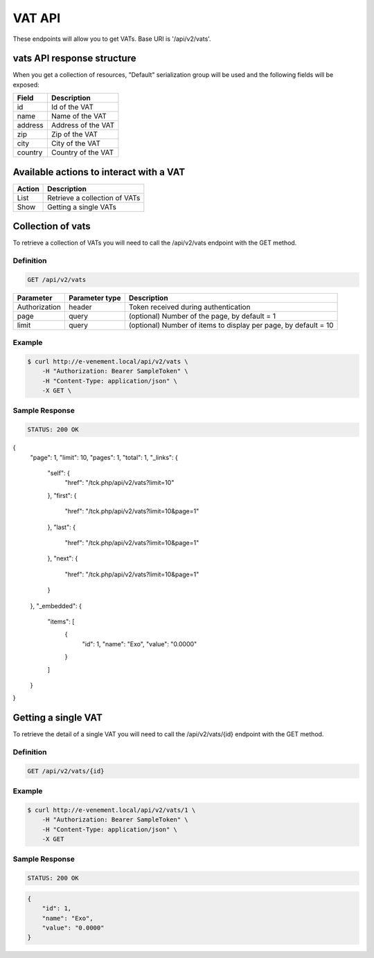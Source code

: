 VAT API
========

These endpoints will allow you to get VATs. Base URI is '/api/v2/vats'.

vats API response structure
----------------------------------

When you get a collection of resources, "Default" serialization group will be used and the following fields will be exposed:

+------------------+------------------------------------------------+
| Field            | Description                                    |
+==================+================================================+
| id               | Id of the VAT                                  |
+------------------+------------------------------------------------+
| name             | Name of the VAT                                |
+------------------+------------------------------------------------+
| address          | Address of the VAT                             |
+------------------+------------------------------------------------+
| zip              | Zip of the VAT                                 |
+------------------+------------------------------------------------+
| city             | City of the VAT                                |
+------------------+------------------------------------------------+
| country          | Country of the VAT                             |
+------------------+------------------------------------------------+

Available actions to interact with a VAT
----------------------------------------------

+------------------+----------------------------------------------+
| Action           | Description                                  |
+==================+==============================================+
| List             | Retrieve a collection of VATs                |
+------------------+----------------------------------------------+
| Show             | Getting a single VATs                        |
+------------------+----------------------------------------------+

Collection of vats
------------------------

To retrieve a collection of VATs you will need to call the /api/v2/vats endpoint with the GET method.

Definition
^^^^^^^^^^

.. code-block:: text

    GET /api/v2/vats

+---------------+----------------+-------------------------------------------------------------------+
| Parameter     | Parameter type | Description                                                       |
+===============+================+===================================================================+
| Authorization | header         | Token received during authentication                              |
+---------------+----------------+-------------------------------------------------------------------+
| page          | query          | (optional) Number of the page, by default = 1                     |
+---------------+----------------+-------------------------------------------------------------------+
| limit         | query          | (optional) Number of items to display per page, by default = 10   |
+---------------+----------------+-------------------------------------------------------------------+

Example
^^^^^^^

.. code-block:: bash

    $ curl http://e-venement.local/api/v2/vats \
        -H "Authorization: Bearer SampleToken" \
        -H "Content-Type: application/json" \
        -X GET \

Sample Response
^^^^^^^^^^^^^^^^^^

.. code-block:: text

    STATUS: 200 OK

.. code-block:: json

{
    "page": 1,
    "limit": 10,
    "pages": 1,
    "total": 1,
    "_links": {
        "self": {
            "href": "\/tck.php\/api\/v2\/vats?limit=10"
        },
        "first": {
            "href": "\/tck.php\/api\/v2\/vats?limit=10&page=1"
        },
        "last": {
            "href": "\/tck.php\/api\/v2\/vats?limit=10&page=1"
        },
        "next": {
            "href": "\/tck.php\/api\/v2\/vats?limit=10&page=1"
        }
    },
    "_embedded": {
        "items": [
            {
                "id": 1,
                "name": "Exo",
                "value": "0.0000"
            }
        ]
    }
}

Getting a single VAT
---------------------------

To retrieve the detail of a single VAT you will need to call the /api/v2/vats/{id} endpoint with the GET method.

Definition
^^^^^^^^^^

.. code-block:: text

    GET /api/v2/vats/{id}

+---------------+----------------+-------------------------------------------------------------------+
| Parameter     | Parameter type | Description                                                       |
+===============+================+===================================================================+
| Authorization | header         | Token received during authentication                              |
+---------------+----------------+-------------------------------------------------------------------+
| id            | query          | Id of the VAT                                                |
+---------------+----------------+-------------------------------------------------------------------+

Example
^^^^^^^

.. code-block:: bash

    $ curl http://e-venement.local/api/v2/vats/1 \
        -H "Authorization: Bearer SampleToken" \
        -H "Content-Type: application/json" \
        -X GET

Sample Response
^^^^^^^^^^^^^^^^^^

.. code-block:: text

    STATUS: 200 OK

.. code-block:: json

    {
        "id": 1,
        "name": "Exo",
        "value": "0.0000"
    }
